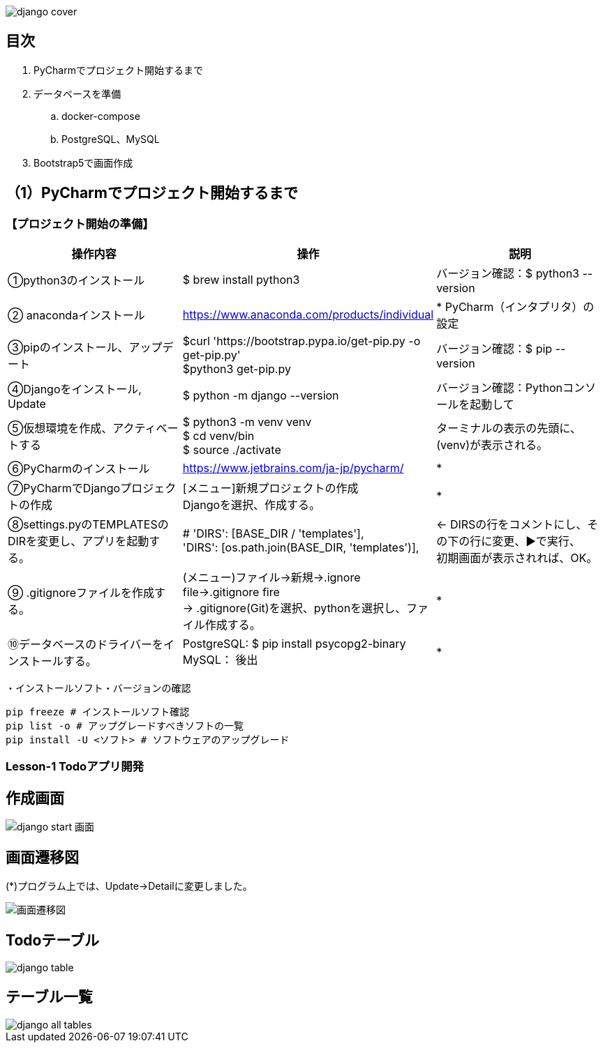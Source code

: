 image::static/images/django-cover.png[]
== 目次
. PyCharmでプロジェクト開始するまで
. データベースを準備
.. docker-compose
.. PostgreSQL、MySQL
. Bootstrap5で画面作成

== （1）PyCharmでプロジェクト開始するまで
=== 【プロジェクト開始の準備】

|===
|操作内容|操作 |説明

|①python3のインストール
|$ brew install python3
|バージョン確認：$ python3 --version

|② anacondaインストール
|https://www.anaconda.com/products/individual
|* PyCharm（インタプリタ）の設定

|③pipのインストール、アップデート
|$curl 'https://bootstrap.pypa.io/get-pip.py -o get-pip.py' +
 $python3 get-pip.py
|バージョン確認：$ pip --version

|④Djangoをインストール, Update
|$ python -m django --version
|バージョン確認：Pythonコンソールを起動して +

|⑤仮想環境を作成、アクティベートする
|$ python3 -m venv venv +
 $ cd venv/bin +
 $ source ./activate
| ターミナルの表示の先頭に、(venv)が表示される。

|⑥PyCharmのインストール
|https://www.jetbrains.com/ja-jp/pycharm/
|*

|⑦PyCharmでDjangoプロジェクトの作成
|[メニュー]新規プロジェクトの作成 +
Djangoを選択、作成する。
|*

|⑧settings.pyのTEMPLATESのDIRを変更し、アプリを起動する。
|        # 'DIRS': [BASE_DIR / 'templates'], +
        'DIRS': [os.path.join(BASE_DIR, 'templates')],
|← DIRSの行をコメントにし、その下の行に変更、▶で実行、 +
   初期画面が表示されれば、OK。

|⑨ .gitignoreファイルを作成する。
|(メニュー)ファイル→新規→.ignore file→.gitignore fire +
 → .gitignore(Git)を選択、pythonを選択し、ファイル作成する。
|*

|⑩データベースのドライバーをインストールする。
|PostgreSQL: $ pip install psycopg2-binary +
 MySQL： 後出
|*
|===
・インストールソフト・バージョンの確認
[source, bash]
pip freeze # インストールソフト確認
pip list -o # アップグレードすべきソフトの一覧
pip install -U <ソフト> # ソフトウェアのアップグレード

=== Lesson-1 Todoアプリ開発
== 作成画面
image::static/images/django_start_画面.png[]
== 画面遷移図
(*)プログラム上では、Update→Detailに変更しました。 

image::static/images/画面遷移図.png[]
== Todoテーブル
image::static/images/django-table.png[]
== テーブル一覧
image::static/images/django_all_tables.png[]
